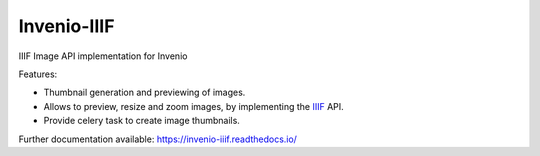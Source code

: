 ..
    This file is part of Invenio.
    Copyright (C) 2018-2019 CERN.

    Invenio is free software; you can redistribute it and/or modify it
    under the terms of the MIT License; see LICENSE file for more details.

==============
 Invenio-IIIF
==============

.. image:: https://img.shields.io/github/license/inveniosoftware/invenio-iiif.svg
        :target: https://github.com/inveniosoftware/invenio-iiif/blob/master/LICENSE

.. image:: https://github.com/inveniosoftware/invenio-iiif/workflows/CI/badge.svg
        :target: https://github.com/inveniosoftware/invenio-iiif/actions

.. image:: https://img.shields.io/coveralls/inveniosoftware/invenio-iiif.svg
        :target: https://coveralls.io/r/inveniosoftware/invenio-iiif

.. image:: https://img.shields.io/pypi/v/invenio-iiif.svg
        :target: https://pypi.org/pypi/invenio-iiif

IIIF Image API implementation for Invenio

Features:

- Thumbnail generation and previewing of images.
- Allows to preview, resize and zoom images, by implementing the `IIIF <https://iiif.io/>`_ API.
- Provide celery task to create image thumbnails.

Further documentation available: https://invenio-iiif.readthedocs.io/
